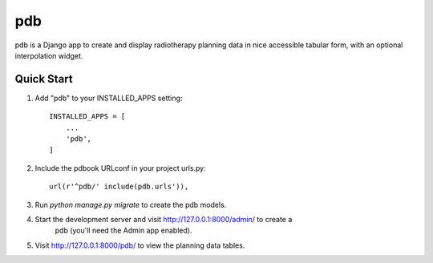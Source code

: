 ===
pdb
===
pdb is a Django app to create and display radiotherapy planning data in nice
accessible tabular form, with an optional interpolation widget.

Quick Start
-----------
1. Add "pdb" to your INSTALLED_APPS setting::

    INSTALLED_APPS = [
        ...
        'pdb',
    ]

2. Include the pdbook URLconf in your project urls.py::

    url(r'^pdb/' include(pdb.urls')),
    
3. Run `python manage.py migrate` to create the pdb models.

4. Start the development server and visit http://127.0.0.1:8000/admin/ to create a
    pdb (you'll need the Admin app enabled).
    
5. Visit http://127.0.0.1:8000/pdb/ to view the planning data tables.
